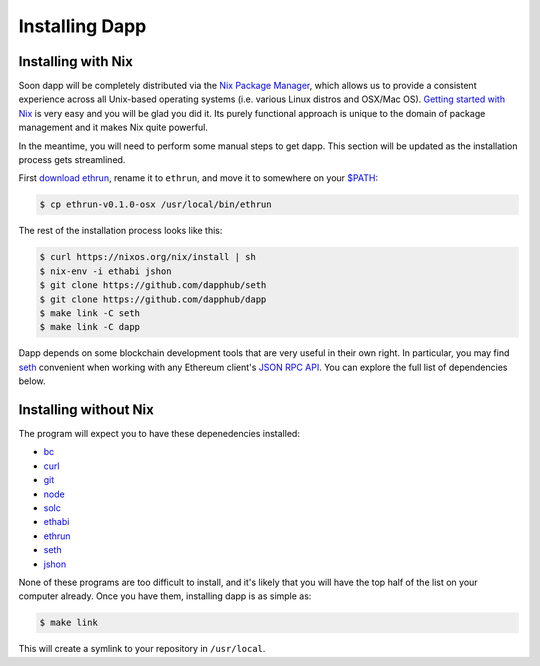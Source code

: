 
###################
Installing Dapp
###################

Installing with Nix
-------------------

Soon dapp will be completely distributed via the `Nix Package Manager <https://nixos.org/nix/>`_, which allows us to provide a consistent experience across all Unix-based operating systems (i.e. various Linux distros and OSX/Mac OS). `Getting started with Nix <https://nixos.org/nix/manual/#chap-quick-start>`_ is very easy and you will be glad you did it. Its purely functional approach is unique to the domain of package management and it makes Nix quite powerful. 

In the meantime, you will need to perform some manual steps to get dapp. This section will be updated as the installation process gets streamlined.

First `download ethrun <https://github.com/dapphub/ethrun/releases>`_, rename it to ``ethrun``, and move it to somewhere on your `$PATH <https://en.wikipedia.org/wiki/PATH_(variable)>`_:

.. code:: bash

    $ cp ethrun-v0.1.0-osx /usr/local/bin/ethrun

The rest of the installation process looks like this:

.. code:: bash

    $ curl https://nixos.org/nix/install | sh
    $ nix-env -i ethabi jshon
    $ git clone https://github.com/dapphub/seth
    $ git clone https://github.com/dapphub/dapp
    $ make link -C seth
    $ make link -C dapp

Dapp depends on some blockchain development tools that are very useful in their own right. In particular, you may find `seth <https://github.com/dapphub/seth>`_ convenient when working with any Ethereum client's `JSON RPC API <https://github.com/ethereum/wiki/wiki/JSON-RPC>`_. You can explore the full list of dependencies below.


Installing without Nix
----------------------

The program will expect you to have these depenedencies installed: 


* `bc <https://www.gnu.org/software/bc/manual/html_mono/bc.html>`_
* `curl <https://curl.haxx.se/docs/manpage.html>`_
* `git <https://git-scm.com/>`_
* `node <https://nodejs.org/en/>`_
* `solc <https://solidity.readthedocs.io/en/develop/installing-solidity.html>`_
* `ethabi <https://github.com/ethcore/ethabi>`_
* `ethrun <https://github.com/dapphub/ethrun/releases>`_
* `seth <https://github.com/dapphub/seth>`_
* `jshon <http://kmkeen.com/jshon/>`_

None of these programs are too difficult to install, and it's likely that you will have the top half of the list on your computer already. Once you have them, installing dapp is as simple as: 

.. code:: bash

    $ make link

This will create a symlink to your repository in ``/usr/local``.

